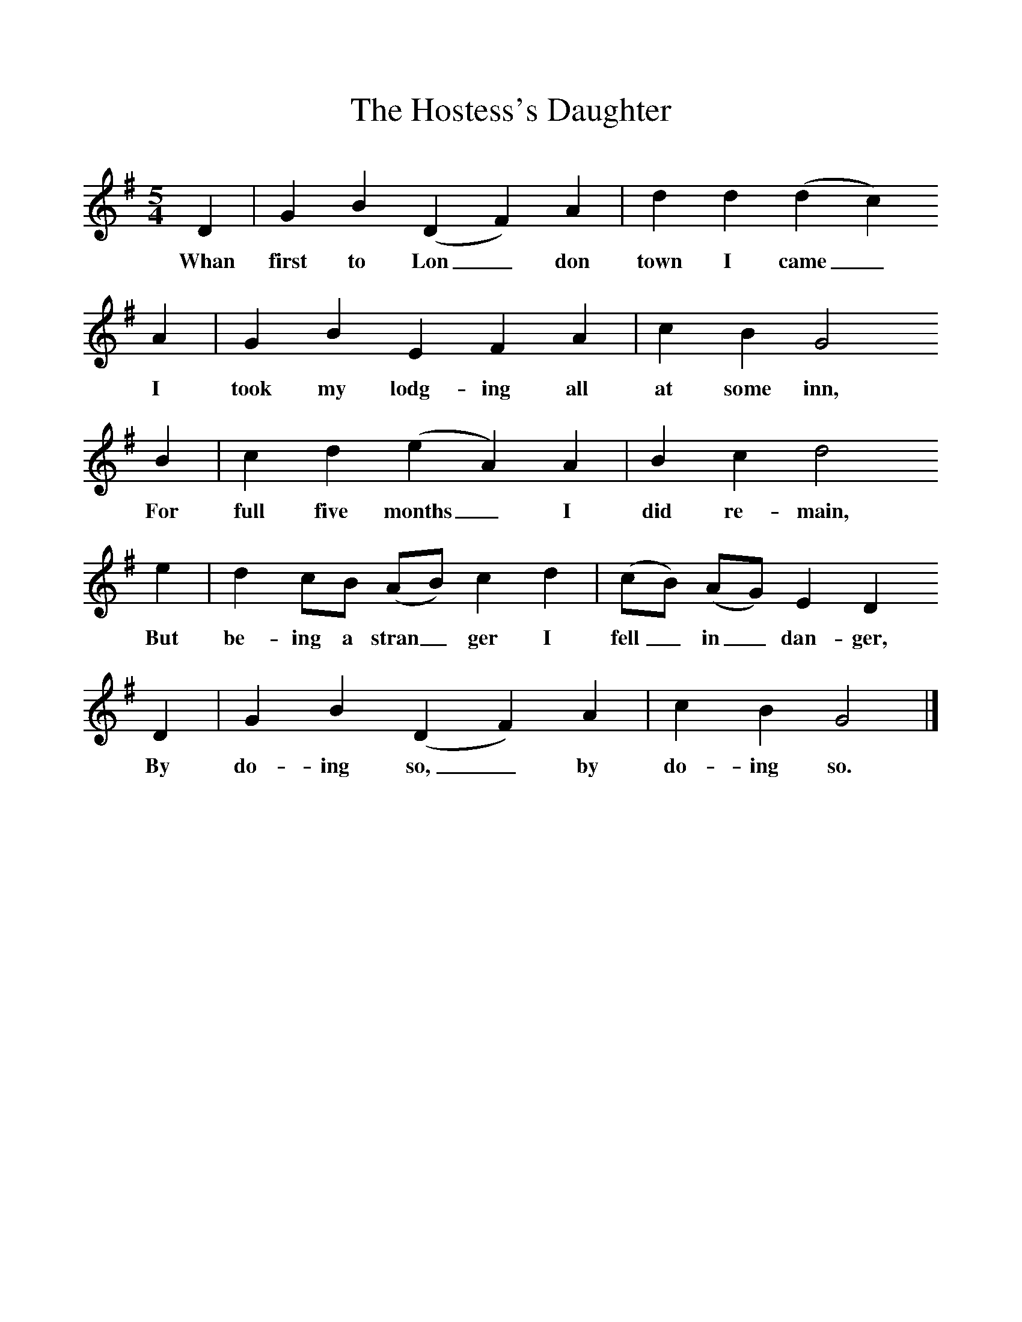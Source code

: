 %%scale 1
X:1     %Music
T:The Hostess's Daughter
B: Purslow, F, (1972), The Constant Lovers, EDFS, London
S:Ishmael Cornick, Burstock, Dorset, June 1906.
Z:Hammond D 560.  
F:http://www.folkinfo.org/songs
M:5/4     %Meter
L:1/8     %
K:G
D2 |G2 B2 (D2F2) A2 |d2 d2 (d2c2) 
w:Whan first to Lon_ don town I came_
A2 |G2 B2 E2 F2 A2 | c2 B2 G4
w: I took my lodg-ing all at some inn,
 B2 |c2 d2 (e2A2) A2 |B2 c2 d4 
w: For full five months_ I did re-main, 
e2 |d2 cB (AB) c2 d2 | (cB) (AG) E2 D2
w:But be-ing a stran_ ger I fell_ in_ dan-ger,
 D2 |G2 B2 (D2F2) A2 |c2 B2 G4  |]
w: By do-ing so,_ by do-ing so.  